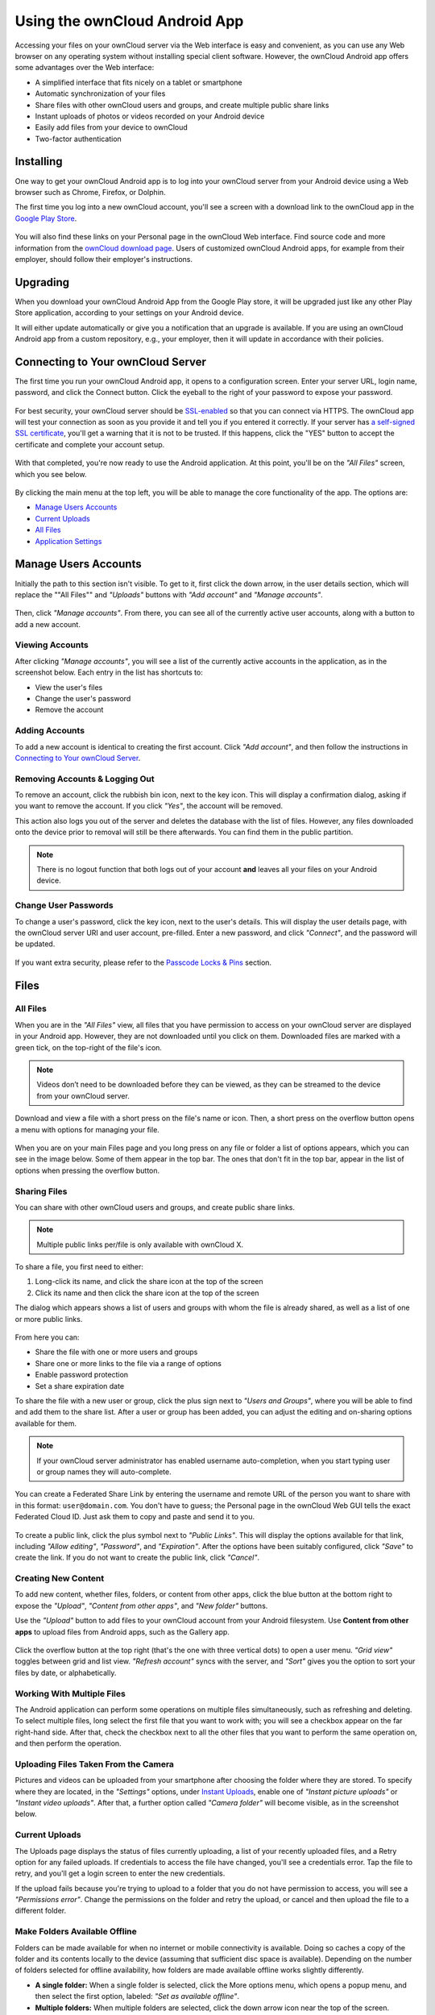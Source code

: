 ==============================
Using the ownCloud Android App
==============================

Accessing your files on your ownCloud server via the Web interface is easy and convenient, as you can use any Web browser on any operating system without installing special client software. 
However, the ownCloud Android app offers some advantages over the Web interface:

* A simplified interface that fits nicely on a tablet or smartphone
* Automatic synchronization of your files
* Share files with other ownCloud users and groups, and create multiple public share links
* Instant uploads of photos or videos recorded on your Android device
* Easily add files from your device to ownCloud
* Two-factor authentication

Installing
----------

One way to get your ownCloud Android app is to log into your ownCloud server from your Android device using a Web browser such as Chrome, Firefox, or Dolphin. 

The first time you log into a new ownCloud account, you'll see a screen with a download link to the ownCloud app in the `Google Play Store <https://play.google.com/store/apps/details?id=com.owncloud.android>`_.

.. figure:: images/android-1.png
   :alt: Android app new account welcome screen.

You will also find these links on your Personal page in the ownCloud Web interface. 
Find source code and more information from the `ownCloud download page <http://owncloud.org/install/#mobile>`_.
Users of customized ownCloud Android apps, for example from their employer, should follow their employer's instructions.

Upgrading
---------

When you download your ownCloud Android App from the Google Play store, it will be upgraded just like any other Play Store application, according to your settings on your Android device. 

It will either update automatically or give you a notification that an upgrade is available. If you are using an ownCloud Android app from a custom repository, e.g., your employer, then it will update in accordance with their policies.

Connecting to Your ownCloud Server
----------------------------------

The first time you run your ownCloud Android app, it opens to a configuration screen. 
Enter your server URL, login name, password, and click the Connect button. 
Click the eyeball to the right of your password to expose your password.

.. figure:: images/android-2.png
   :alt: New account creation screen.

For best security, your ownCloud server should be `SSL-enabled`_ so that you can connect via HTTPS. 
The ownCloud app will test your connection as soon as you provide it and tell you if you entered it correctly. 
If your server has `a self-signed SSL certificate`_, you'll get a warning that it is not to be trusted. 
If this happens, click the "YES" button to accept the certificate and complete your account setup.

.. figure:: images/android-3.png 
   :alt: SSL certificate warning.

With that completed, you're now ready to use the Android application. 
At this point, you'll be on the *"All Files"* screen, which you see below.

.. figure:: images/android-all-files-overview.png 
   :alt: All files screen.

By clicking the main menu at the top left, you will be able to manage the core functionality of the app. The options are:

- `Manage Users Accounts`_
- `Current Uploads`_
- `All Files`_
- `Application Settings`_

Manage Users Accounts
---------------------

Initially the path to this section isn't visible. 
To get to it, first click the down arrow, in the user details section, which will replace the ""All Files"" and *"Uploads"* buttons with *"Add account"* and *"Manage accounts"*. 

.. figure:: images/manage-user-accounts.png
   :alt: Manage user accounts   

Then, click *"Manage accounts"*. 
From there, you can see all of the currently active user accounts, along with a button to add a new account.

Viewing Accounts
~~~~~~~~~~~~~~~~

After clicking *"Manage accounts"*, you will see a list of the currently active accounts in the application, as in the screenshot below. 
Each entry in the list has shortcuts to:

- View the user's files
- Change the user's password
- Remove the account

.. figure:: images/android-manage-accounts.jpg
   :alt: Manage user accounts.   

Adding Accounts
~~~~~~~~~~~~~~~

To add a new account is identical to creating the first account. 
Click *"Add account"*, and then follow the instructions in `Connecting to Your ownCloud Server`_.

Removing Accounts & Logging Out
~~~~~~~~~~~~~~~~~~~~~~~~~~~~~~~

To remove an account, click the rubbish bin icon, next to the key icon. 
This will display a confirmation dialog, asking if you want to remove the account.
If you click *"Yes"*, the account will be removed. 

This action also logs you out of the server and deletes the database with the list of files. 
However, any files downloaded onto the device prior to removal will still be there afterwards.
You can find them in the public partition.

.. figure:: images/android-remove-account-confirmation.jpg
   :alt: Confirm account removal

.. NOTE:: 
   There is no logout function that both logs out of your account **and** leaves
   all your files on your Android device. 

Change User Passwords
~~~~~~~~~~~~~~~~~~~~~

To change a user's password, click the key icon, next to the user's details. 
This will display the user details page, with the ownCloud server URI and user account, pre-filled.
Enter a new password, and click *"Connect"*, and the password will be updated.

.. figure:: images/android-13.png
   :alt: Change password or remove account dialog.

If you want extra security, please refer to the `Passcode Locks & Pins`_ section.

Files
-----

All Files
~~~~~~~~~

When you are in the *"All Files"* view, all files that you have permission to access on your ownCloud server are displayed in your Android app. 
However, they are not downloaded until you click on them. 
Downloaded files are marked with a green tick, on the top-right of the file's icon.

.. figure:: images/android-all-files-view.jpg
   :alt: Downloaded files are marked with green ticks.

.. note:: 
   Videos don’t need to be downloaded before they can be viewed, as they can be streamed to the device from your ownCloud server.

Download and view a file with a short press on the file's name or icon.  
Then, a short press on the overflow button opens a menu with options for managing your file.

.. figure:: images/android-file-overflow-menu.jpg
   :alt: File management options.
   
When you are on your main Files page and you long press on any file or folder a list of options appears, which you can see in the image below. 
Some of them appear in the top bar. 
The ones that don't fit in the top bar, appear in the list of options when pressing the overflow button.

.. figure:: images/android-file-list-overflow-menu.jpg
   :alt: Folder and file management options.
  
Sharing Files
~~~~~~~~~~~~~

You can share with other ownCloud users and groups, and create public share links. 

.. note:: Multiple public links per/file is only available with ownCloud X.

To share a file, you first need to either:

1. Long-click its name, and click the share icon at the top of the screen 
2. Click its name and then click the share icon at the top of the screen

The dialog which appears shows a list of users and groups with whom the file is already shared, as well as a list of one or more public links. 

.. figure:: images/multiple_share_link.png
   :alt: File Shares.

From here you can:

- Share the file with one or more users and groups
- Share one or more links to the file via a range of options
- Enable password protection
- Set a share expiration date

To share the file with a new user or group, click the plus sign next to *"Users and Groups"*, where you will be able to find and add them to the share list.
After a user or group has been added, you can adjust the editing and on-sharing options available for them.

.. NOTE:: 
   If your ownCloud server administrator has enabled username auto-completion,
   when you start typing user or group names they will auto-complete. 

You can create a Federated Share Link by entering the username and remote URL of the person you want to share with in this format: ``user@domain.com``. 
You don't have to guess; the Personal page in the ownCloud Web GUI tells the exact Federated Cloud ID. 
Just ask them to copy and paste and send it to you.

.. figure:: images/android-14.png
   :alt: Federated share creation.

To create a public link, click the plus symbol next to *"Public Links"*. 
This will display the options available for that link, including *"Allow editing"*, *"Password"*, and *"Expiration"*.
After the options have been suitably configured, click *"Save"* to create the link.
If you do not want to create the public link, click *"Cancel"*.

Creating New Content
~~~~~~~~~~~~~~~~~~~~

To add new content, whether files, folders, or content from other apps, click the blue button at the bottom right to expose the *"Upload"*, *"Content from other apps"*, and *"New folder"* buttons.

Use the *"Upload"* button to add files to your ownCloud account from your Android filesystem. 
Use **Content from other apps** to upload files from Android apps, such as the Gallery app.

.. figure:: images/android-4.png 
   :alt: Your ownCloud Files page.
   
Click the overflow button at the top right (that's the one with three vertical dots) to open a user menu. 
*"Grid view"* toggles between grid and list view. *"Refresh account"* syncs with the server, and *"Sort"* gives you the option to sort your files by date, or alphabetically.

.. figure:: images/android-6.png
   :alt: Top-right menu.   
   
Working With Multiple Files
~~~~~~~~~~~~~~~~~~~~~~~~~~~

The Android application can perform some operations on multiple files simultaneously, such as refreshing and deleting. 
To select multiple files, long select the first file that you want to work with; you will see a checkbox appear on the far right-hand side. 
After that, check the checkbox next to all the other files that you want to perform the same operation on, and then perform the operation.

.. figure:: images/select-multiple-files.png
   :alt: Select multiple files.
   
Uploading Files Taken From the Camera
~~~~~~~~~~~~~~~~~~~~~~~~~~~~~~~~~~~~~

Pictures and videos can be uploaded from your smartphone after choosing the folder where they are stored.
To specify where they are located, in the *"Settings"* options, under `Instant Uploads`_, enable one of *"Instant picture uploads"* or *"Instant video uploads"*. 
After that, a further option called *"Camera folder"* will become visible, as in the screenshot below. 

.. figure:: images/specify-camera-folder.png
   :alt: Specify camera folder.

Current Uploads
~~~~~~~~~~~~~~~

The Uploads page displays the status of files currently uploading, a list of your recently uploaded files, and a Retry option for any failed uploads. 
If credentials to access the file have changed, you'll see a credentials error. 
Tap the file to retry, and you'll get a login screen to enter the new credentials. 

If the upload fails because you're trying to upload to a folder that you do not have permission to access, you will see a *"Permissions error"*. 
Change the permissions on the folder and retry the upload, or cancel and then upload the file to a different folder.

.. figure:: images/current-uploads.png
   :alt: Top-left menu.
   
Make Folders Available Offline 
~~~~~~~~~~~~~~~~~~~~~~~~~~~~~~

Folders can be made available for when no internet or mobile connectivity is available.
Doing so caches a copy of the folder and its contents locally to the device (assuming that sufficient disc space is available).
Depending on the number of folders selected for offline availability, how folders are made available offline works slightly differently. 

- **A single folder:** When a single folder is selected, click the More options menu, which opens a popup menu, and then select the first option, labeled: *"Set as available offline"*.
- **Multiple folders:** When multiple folders are selected, click the down arrow icon near the top of the screen.

When the folders have been locally cached, the icon will change to have a yellow, down-arrow icon in the bottom right-hand corner, as in the screenshot below.

.. figure:: images/files_folders_view.png
   :alt: Make folders available offline.
   
Application Settings
--------------------

Use the *"Settings"* screen to control your ownCloud applications settings and functionality. 

.. figure:: images/android-settings-page.jpg
   :alt: the Settings screen.

Instant Uploads
~~~~~~~~~~~~~~~

If you take photos or create videos with your Android device, they can be instantly uploaded to your ownCloud server. 
To enable this, under *"Instant Uploads"* tap one or both of:

- "Instant picture uploads" 
- "Instant video uploads"

.. figure:: images/android-settings-instant-upload.png
   :alt: the Settings screen.

These start the process of uploading any new photos and/or videos which you create.
If you’re concerned about mobile data usage, or have an account with limited data available, you can limit uploading to only when a WiFi is in use. 
This option is visible once you've enabled the respective option.
For photos tap **"Upload pictures via wifi only"**:sup:`1`. 
For videos tap **"Upload videos via wifi only"**:sup:`2`

.. figure:: images/android-settings-enable-instant-upload.png
   :alt: Enabling instant upload picture and video 

By default, photos and videos are uploaded to a directory called file:`/InstantUpload`. 
However, you also have the option to choose any other existing directory, or to create a new one. 
To change the upload location, tap on *"Upload path"* under either photos or videos, and choose one of the folders which is displayed. 

To create a new folder, click the More options menu, in the top right-hand corner. 
This will display the menu option: *"New folder"*. 
Tap it and enter the name of the new folder in the *"Folder name"* dialog.
Then, tap the newly created folder and tap *"Choose"* in the bottom right-hand corner. 
You'll see that the path has been updated.

Passcode Locks & Pins
~~~~~~~~~~~~~~~~~~~~~

You can also set a passcode lock to further protect your files and folders.
And, if you want extra security, you can set a login PIN on your Android device, and also on your ownCloud account. 
If you are using a shared Android device, other users can access your files in the file manager if you are sharing a single user account. 
To avoid this, you could set up multiple user accounts to protect your files.

The bottom section of the *"Settings"* screen has links to:

- Help
- Recommend to a friend
- Feedback 
- The version number

.. Links
   
.. _a self-signed SSL certificate: https://www.digitalocean.com/community/tutorials/how-to-create-a-self-signed-ssl-certificate-for-apache-in-ubuntu-16-04
.. _SSL-enabled: http://info.ssl.com/article.aspx?id=10241 
